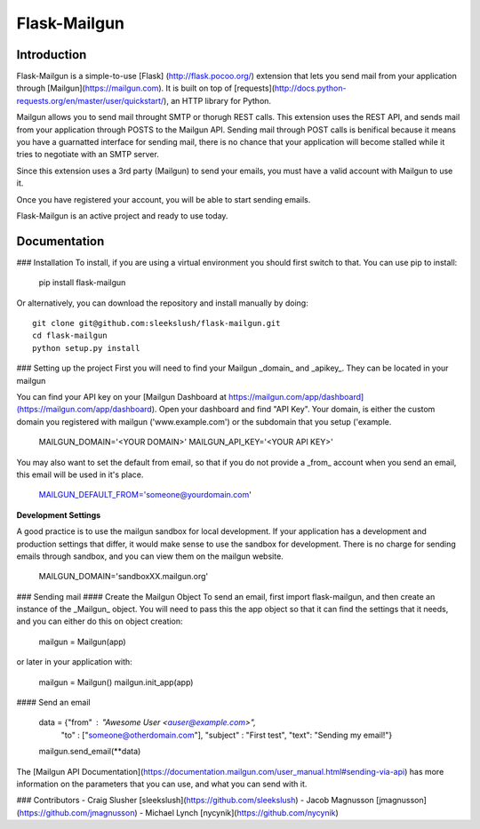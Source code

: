 Flask-Mailgun
===========


Introduction
------------

Flask-Mailgun is a simple-to-use [Flask] (http://flask.pocoo.org/) extension that lets you
send mail from your application through [Mailgun](https://mailgun.com). It is built on top of [requests](http://docs.python-requests.org/en/master/user/quickstart/), an HTTP library for Python.

Mailgun allows you to send mail throught SMTP or thorugh REST calls.  This extension uses the REST API, and sends mail from your application through POSTS to the Mailgun API.  Sending mail through POST calls is benifical because it means you have a guarnatted interface for sending mail, there is no chance that your application will become stalled while it tries to negotiate with an SMTP server.

Since this extension uses a 3rd party (Mailgun) to send your emails, you must have a valid account with Mailgun to use it.

Once you have registered your account, you will be able to start sending emails.

Flask-Mailgun is an active project and ready to use today.

Documentation
-------------

### Installation
To install, if you are using a virtual environment you should first switch to that.  You can use pip to install:

    pip install flask-mailgun
    
Or alternatively, you can download the repository and install manually by doing::

    git clone git@github.com:sleekslush/flask-mailgun.git
    cd flask-mailgun
    python setup.py install

### Setting up the project
First you will need to find your Mailgun _domain_ and _apikey_.  They can be located in your mailgun

You can find your API key on your [Mailgun Dashboard at https://mailgun.com/app/dashboard](https://mailgun.com/app/dashboard). Open your dashboard and find "API Key".  Your domain, is either the custom domain you registered with mailgun ('www.example.com') or the subdomain that you setup ('example.

    MAILGUN_DOMAIN='<YOUR DOMAIN>'
    MAILGUN_API_KEY='<YOUR API KEY>'
    
You may also want to set the default from email, so that if you do not provide a _from_ account when you send an email, this email will be used in it's place.
    
    MAILGUN_DEFAULT_FROM='someone@yourdomain.com'

                
**Development Settings**
                
A good practice is to use the mailgun sandbox for local development. If your application has a development and production settings that differ, it would make sense to use the sandbox for development. There is no charge for sending emails through sandbox, and you can view them on the mailgun website.

    MAILGUN_DOMAIN='sandboxXX.mailgun.org'
    
### Sending mail
#### Create the Mailgun Object
To send an email, first import flask-mailgun, and then create an instance of the _Mailgun_ object.  You will need to pass this the app object so that it can find the settings that it needs, and you can either do this on object creation:

    mailgun = Mailgun(app)

or later in your application with:

	mailgun = Mailgun()
	mailgun.init_app(app)

#### Send an email

    data = {"from" : "Awesome User <auser@example.com>", 
            "to" : ["someone@otherdomain.com"], 
            "subject" : "First test", 
            "text": "Sending my email!"}
    mailgun.send_email(**data)
    
The [Mailgun API Documentation](https://documentation.mailgun.com/user_manual.html#sending-via-api) has more information on the parameters that you can use, and what you can send with it.    

### Contributors
- Craig Slusher
[sleekslush](https://github.com/sleekslush)
- Jacob Magnusson
[jmagnusson](https://github.com/jmagnusson)
- Michael Lynch
[nycynik](https://github.com/nycynik)